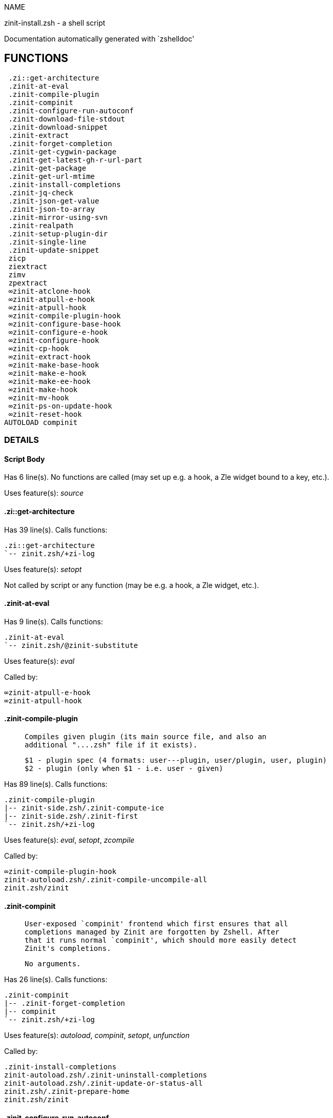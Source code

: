 
NAME

zinit-install.zsh - a shell script

Documentation automatically generated with `zshelldoc'

== FUNCTIONS
 .zi::get-architecture
 .zinit-at-eval
 .zinit-compile-plugin
 .zinit-compinit
 .zinit-configure-run-autoconf
 .zinit-download-file-stdout
 .zinit-download-snippet
 .zinit-extract
 .zinit-forget-completion
 .zinit-get-cygwin-package
 .zinit-get-latest-gh-r-url-part
 .zinit-get-package
 .zinit-get-url-mtime
 .zinit-install-completions
 .zinit-jq-check
 .zinit-json-get-value
 .zinit-json-to-array
 .zinit-mirror-using-svn
 .zinit-realpath
 .zinit-setup-plugin-dir
 .zinit-single-line
 .zinit-update-snippet
 zicp
 ziextract
 zimv
 zpextract
 ∞zinit-atclone-hook
 ∞zinit-atpull-e-hook
 ∞zinit-atpull-hook
 ∞zinit-compile-plugin-hook
 ∞zinit-configure-base-hook
 ∞zinit-configure-e-hook
 ∞zinit-configure-hook
 ∞zinit-cp-hook
 ∞zinit-extract-hook
 ∞zinit-make-base-hook
 ∞zinit-make-e-hook
 ∞zinit-make-ee-hook
 ∞zinit-make-hook
 ∞zinit-mv-hook
 ∞zinit-ps-on-update-hook
 ∞zinit-reset-hook
AUTOLOAD compinit

=== DETAILS

==== Script Body

Has 6 line(s). No functions are called (may set up e.g. a hook, a Zle widget bound to a key, etc.).

Uses feature(s): _source_

==== .zi::get-architecture

Has 39 line(s). Calls functions:

 .zi::get-architecture
 `-- zinit.zsh/+zi-log

Uses feature(s): _setopt_

Not called by script or any function (may be e.g. a hook, a Zle widget, etc.).

==== .zinit-at-eval

Has 9 line(s). Calls functions:

 .zinit-at-eval
 `-- zinit.zsh/@zinit-substitute

Uses feature(s): _eval_

Called by:

 ∞zinit-atpull-e-hook
 ∞zinit-atpull-hook

==== .zinit-compile-plugin

____
 
 Compiles given plugin (its main source file, and also an
 additional "....zsh" file if it exists).
 
 $1 - plugin spec (4 formats: user---plugin, user/plugin, user, plugin)
 $2 - plugin (only when $1 - i.e. user - given)

____

Has 89 line(s). Calls functions:

 .zinit-compile-plugin
 |-- zinit-side.zsh/.zinit-compute-ice
 |-- zinit-side.zsh/.zinit-first
 `-- zinit.zsh/+zi-log

Uses feature(s): _eval_, _setopt_, _zcompile_

Called by:

 ∞zinit-compile-plugin-hook
 zinit-autoload.zsh/.zinit-compile-uncompile-all
 zinit.zsh/zinit

==== .zinit-compinit

____
 
 User-exposed `compinit' frontend which first ensures that all
 completions managed by Zinit are forgotten by Zshell. After
 that it runs normal `compinit', which should more easily detect
 Zinit's completions.
 
 No arguments.

____

Has 26 line(s). Calls functions:

 .zinit-compinit
 |-- .zinit-forget-completion
 |-- compinit
 `-- zinit.zsh/+zi-log

Uses feature(s): _autoload_, _compinit_, _setopt_, _unfunction_

Called by:

 .zinit-install-completions
 zinit-autoload.zsh/.zinit-uninstall-completions
 zinit-autoload.zsh/.zinit-update-or-status-all
 zinit.zsh/.zinit-prepare-home
 zinit.zsh/zinit

==== .zinit-configure-run-autoconf

____
 
 Called if # passed to configure ice or no ./configure found
 Runs autoconf, autoreconf, and autogen.sh

____

Has 64 line(s). Calls functions:

 .zinit-configure-run-autoconf
 `-- zinit-side.zsh/.zinit-countdown

Called by:

 ∞zinit-configure-base-hook

==== .zinit-download-file-stdout

____
 
 Downloads file to stdout. Supports following backend commands:
 curl, wget, lftp, lynx. Used by snippet loading.

____

Has 53 line(s). Calls functions:

 .zinit-download-file-stdout
 `-- zinit.zsh/+zi-log

Uses feature(s): _setopt_, _trap_, _type_

Called by:

 .zinit-download-snippet
 .zinit-get-cygwin-package
 .zinit-get-package
 .zinit-setup-plugin-dir

==== .zinit-download-snippet

____
 
 Downloads snippet
 file – with curl, wget, lftp or lynx,
 directory, with Subversion – when svn-ICE is active.
 
 Github supports Subversion protocol and allows to clone subdirectories.
 This is used to provide a layer of support for Oh-My-Zsh and Prezto.

____

Has 372 line(s). Calls functions:

 .zinit-download-snippet
 |-- .zinit-download-file-stdout
 |   `-- zinit.zsh/+zi-log
 |-- .zinit-get-url-mtime
 |-- .zinit-install-completions
 |   |-- .zinit-compinit
 |   |   |-- .zinit-forget-completion
 |   |   |-- compinit
 |   |   `-- zinit.zsh/+zi-log
 |   |-- .zinit-forget-completion
 |   |-- zinit-side.zsh/.zinit-any-colorify-as-uspl2
 |   |-- zinit-side.zsh/.zinit-exists-physically-message
 |   |-- zinit.zsh/+zi-log
 |   `-- zinit.zsh/.zinit-any-to-user-plugin
 |-- .zinit-mirror-using-svn
 |-- zinit-side.zsh/.zinit-store-ices
 `-- zinit.zsh/+zi-log

Uses feature(s): _setopt_, _trap_, _zcompile_

Called by:

 .zinit-update-snippet
 zinit.zsh/.zinit-load-snippet

==== .zinit-extract

Has 30 line(s). Calls functions:

 .zinit-extract
 |-- ziextract
 |   `-- zinit.zsh/+zi-log
 `-- zinit.zsh/+zi-log

Uses feature(s): _setopt_

Called by:

 ∞zinit-extract-hook

==== .zinit-forget-completion

____
 
 Implements alternation of Zsh state so that already initialized
 completion stops being visible to Zsh.
 
 $1 - completion function name, e.g. "_cp"; can also be "cp"

____

Has 20 line(s). Doesn't call other functions.

Uses feature(s): _setopt_, _unfunction_

Called by:

 .zinit-compinit
 .zinit-install-completions
 zinit-autoload.zsh/.zinit-uninstall-completions
 zinit.zsh/zinit

==== .zinit-get-cygwin-package

Has 70 line(s). Calls functions:

 .zinit-get-cygwin-package
 |-- .zinit-download-file-stdout
 |   `-- zinit.zsh/+zi-log
 `-- zinit.zsh/+zi-log

Uses feature(s): _setopt_

Called by:

 .zinit-setup-plugin-dir

==== .zinit-get-latest-gh-r-url-part

____
 
 Gets version string of latest release of given Github
 package. Connects to Github releases page.

____

Has 57 line(s). Calls functions:

 .zinit-get-latest-gh-r-url-part
 `-- zinit.zsh/+zi-log

Uses feature(s): _setopt_

Called by:

 .zinit-setup-plugin-dir
 zinit-autoload.zsh/.zinit-update-or-status

==== .zinit-get-package

Has 195 line(s). Calls functions:

 .zinit-get-package
 |-- .zinit-download-file-stdout
 |   `-- zinit.zsh/+zi-log
 |-- .zinit-jq-check
 |   `-- zinit.zsh/+zi-log
 |-- .zinit-json-to-array
 |   `-- .zinit-jq-check
 |       `-- zinit.zsh/+zi-log
 |-- ziextract
 |   `-- zinit.zsh/+zi-log
 |-- zinit.zsh/+zi-log
 `-- zinit.zsh/@zinit-substitute

Uses feature(s): _eval_, _setopt_, _trap_

Called by:

 zinit.zsh/.zinit-load

==== .zinit-get-url-mtime

____
 
 For the given URL returns the date in the Last-Modified
 header as a time stamp

____

Has 35 line(s). Doesn't call other functions.

Uses feature(s): _read_, _setopt_, _trap_, _type_

Called by:

 .zinit-download-snippet

==== .zinit-install-completions

____
 
 Installs all completions of given plugin. After that they are visible to
 'compinit'. Visible completions can be selectively disabled and enabled. User
 can access completion data with 'completions' subcommand.
 
 $1 - plugin spec (4 formats: user---plugin, user/plugin, user, plugin)
 $2 - plugin if $1 (i.e., user) given
 $3 - if 1, then reinstall, otherwise only install completions that are not present

____

Has 62 line(s). Calls functions:

 .zinit-install-completions
 |-- .zinit-compinit
 |   |-- .zinit-forget-completion
 |   |-- compinit
 |   `-- zinit.zsh/+zi-log
 |-- .zinit-forget-completion
 |-- zinit-side.zsh/.zinit-any-colorify-as-uspl2
 |-- zinit-side.zsh/.zinit-exists-physically-message
 |-- zinit.zsh/+zi-log
 `-- zinit.zsh/.zinit-any-to-user-plugin

Uses feature(s): _setopt_

Called by:

 .zinit-download-snippet
 .zinit-setup-plugin-dir
 zinit.zsh/zinit

==== .zinit-jq-check

____
 
 Check if jq is available and outputs an error message with instructions if
 that's not the case

____

Has 8 line(s). Calls functions:

 .zinit-jq-check
 `-- zinit.zsh/+zi-log

Called by:

 .zinit-get-package
 .zinit-json-get-value
 .zinit-json-to-array

==== .zinit-json-get-value

____
 
 Wrapper around jq that return the value of a property
 
 $1: JSON structure
 $2: jq path

____

Has 4 line(s). Calls functions:

 .zinit-json-get-value
 `-- .zinit-jq-check
     `-- zinit.zsh/+zi-log

Not called by script or any function (may be e.g. a hook, a Zle widget, etc.).

==== .zinit-json-to-array

____
 
 Wrapper around jq that sets key/values of an associative array, replicating
 the structure of a given JSON object
 
 $1: JSON structure
 $2: jq path
 $3: name of the associative array to store the key/value pairs in

____

Has 13 line(s). Calls functions:

 .zinit-json-to-array
 `-- .zinit-jq-check
     `-- zinit.zsh/+zi-log

Uses feature(s): _eval_, _setopt_

Called by:

 .zinit-get-package

==== .zinit-mirror-using-svn

____
 
 Used to clone subdirectories from Github. If in update mode
 (see $2), then invokes `svn update', in normal mode invokes
 `svn checkout --non-interactive -q <URL>'. In test mode only
 compares remote and local revision and outputs true if update
 is needed.
 
 $1 - URL
 $2 - mode, "" - normal, "-u" - update, "-t" - test
 $3 - subdirectory (not path) with working copy, needed for -t and -u

____

Has 29 line(s). Doesn't call other functions.

Uses feature(s): _setopt_

Called by:

 .zinit-download-snippet

==== .zinit-realpath

____
 
 
 $1: Initial path
 $2: Target path

____

Has 16 line(s). Doesn't call other functions.

Not called by script or any function (may be e.g. a hook, a Zle widget, etc.).

==== .zinit-setup-plugin-dir

____
 
 Clones given plugin into PLUGIN_DIR. Supports multiple
 sites (respecting `from' and `proto' ice modifiers).
 Invokes compilation of plugin's main file.
 
 $1 - user
 $2 - plugin

____

Has 214 line(s). Calls functions:

 .zinit-setup-plugin-dir
 |-- .zinit-download-file-stdout
 |   `-- zinit.zsh/+zi-log
 |-- .zinit-get-cygwin-package
 |   |-- .zinit-download-file-stdout
 |   |   `-- zinit.zsh/+zi-log
 |   `-- zinit.zsh/+zi-log
 |-- .zinit-get-latest-gh-r-url-part
 |   `-- zinit.zsh/+zi-log
 |-- .zinit-install-completions
 |   |-- .zinit-compinit
 |   |   |-- .zinit-forget-completion
 |   |   |-- compinit
 |   |   `-- zinit.zsh/+zi-log
 |   |-- .zinit-forget-completion
 |   |-- zinit-side.zsh/.zinit-any-colorify-as-uspl2
 |   |-- zinit-side.zsh/.zinit-exists-physically-message
 |   |-- zinit.zsh/+zi-log
 |   `-- zinit.zsh/.zinit-any-to-user-plugin
 |-- ziextract
 |   `-- zinit.zsh/+zi-log
 |-- zinit-side.zsh/.zinit-any-colorify-as-uspl2
 |-- zinit-side.zsh/.zinit-store-ices
 |-- zinit.zsh/+zi-log
 `-- zinit.zsh/.zinit-get-object-path

Uses feature(s): _setopt_, _trap_

Called by:

 zinit-autoload.zsh/.zinit-update-or-status
 zinit.zsh/.zinit-load

==== .zinit-single-line

____
 
 Display cURL progress bar on a single line

____

Has 20 line(s). Doesn't call other functions.

Uses feature(s): _read_, _setopt_

Not called by script or any function (may be e.g. a hook, a Zle widget, etc.).

==== .zinit-update-snippet

Has 76 line(s). Calls functions:

 .zinit-update-snippet
 |-- .zinit-download-snippet
 |   |-- .zinit-download-file-stdout
 |   |   `-- zinit.zsh/+zi-log
 |   |-- .zinit-get-url-mtime
 |   |-- .zinit-install-completions
 |   |   |-- .zinit-compinit
 |   |   |   |-- .zinit-forget-completion
 |   |   |   |-- compinit
 |   |   |   `-- zinit.zsh/+zi-log
 |   |   |-- .zinit-forget-completion
 |   |   |-- zinit-side.zsh/.zinit-any-colorify-as-uspl2
 |   |   |-- zinit-side.zsh/.zinit-exists-physically-message
 |   |   |-- zinit.zsh/+zi-log
 |   |   `-- zinit.zsh/.zinit-any-to-user-plugin
 |   |-- .zinit-mirror-using-svn
 |   |-- zinit-side.zsh/.zinit-store-ices
 |   `-- zinit.zsh/+zi-log
 |-- zinit.zsh/+zi-log
 |-- zinit.zsh/.zinit-get-object-path
 `-- zinit.zsh/.zinit-pack-ice

Uses feature(s): _eval_, _setopt_

Called by:

 zinit-autoload.zsh/.zinit-update-or-status-snippet

==== zicp

Has 30 line(s). Doesn't call other functions.

Uses feature(s): _setopt_

Called by:

 zimv

==== ziextract

____
 
 If the file is an archive, it is extracted by this function.
 Next stage is scanning of files with the common utility file
 to detect executables. They are given +x mode. There are also
 messages to the user on performed actions.
 
 $1 - url
 $2 - file

____

Has 283 line(s). Calls functions:

 ziextract
 `-- zinit.zsh/+zi-log

Uses feature(s): _setopt_, _unfunction_, _zparseopts_

Called by:

 .zinit-extract
 .zinit-get-package
 .zinit-setup-plugin-dir
 zpextract

==== zimv

Has 3 line(s). Calls functions:

 zimv
 `-- zicp

Not called by script or any function (may be e.g. a hook, a Zle widget, etc.).

==== zpextract

Has 1 line(s). Calls functions:

 zpextract
 `-- ziextract
     `-- zinit.zsh/+zi-log

Not called by script or any function (may be e.g. a hook, a Zle widget, etc.).

==== ∞zinit-atclone-hook

Has 26 line(s). Calls functions:

 ∞zinit-atclone-hook
 |-- zinit-side.zsh/.zinit-countdown
 `-- zinit.zsh/@zinit-substitute

Uses feature(s): _eval_, _setopt_

Not called by script or any function (may be e.g. a hook, a Zle widget, etc.).

==== ∞zinit-atpull-e-hook

Has 22 line(s). Calls functions:

 ∞zinit-atpull-e-hook
 |-- .zinit-at-eval
 |   `-- zinit.zsh/@zinit-substitute
 `-- zinit-side.zsh/.zinit-countdown

Uses feature(s): _setopt_

Not called by script or any function (may be e.g. a hook, a Zle widget, etc.).

==== ∞zinit-atpull-hook

Has 22 line(s). Calls functions:

 ∞zinit-atpull-hook
 |-- .zinit-at-eval
 |   `-- zinit.zsh/@zinit-substitute
 `-- zinit-side.zsh/.zinit-countdown

Uses feature(s): _setopt_

Not called by script or any function (may be e.g. a hook, a Zle widget, etc.).

==== ∞zinit-compile-plugin-hook

Has 19 line(s). Calls functions:

 ∞zinit-compile-plugin-hook
 `-- .zinit-compile-plugin
     |-- zinit-side.zsh/.zinit-compute-ice
     |-- zinit-side.zsh/.zinit-first
     `-- zinit.zsh/+zi-log

Uses feature(s): _setopt_

Not called by script or any function (may be e.g. a hook, a Zle widget, etc.).

==== ∞zinit-configure-base-hook

____
 
 A base common implementation of configure'', as all
 the starting steps are rigid and the same in all
 hooks, hence the idea. TODO: use in make'' and other
 places.

____

Has 65 line(s). Calls functions:

 ∞zinit-configure-base-hook
 |-- .zinit-configure-run-autoconf
 |   `-- zinit-side.zsh/.zinit-countdown
 |-- zinit-side.zsh/.zinit-countdown
 `-- zinit.zsh/@zinit-substitute

Called by:

 ∞zinit-configure-e-hook
 ∞zinit-configure-hook

==== ∞zinit-configure-e-hook

____
 
 The !-version of configure'' ice. Runs in between
 of make'!!' and make'!'. Configure naturally runs
 before make.

____

Has 1 line(s). Calls functions:

 ∞zinit-configure-e-hook
 `-- ∞zinit-configure-base-hook
     |-- .zinit-configure-run-autoconf
     |   `-- zinit-side.zsh/.zinit-countdown
     |-- zinit-side.zsh/.zinit-countdown
     `-- zinit.zsh/@zinit-substitute

Not called by script or any function (may be e.g. a hook, a Zle widget, etc.).

==== ∞zinit-configure-hook

____
 
 The non-! version of configure'' ice. Runs in between
 of make'!' and make''. Configure script naturally runs
 before make.

____

Has 1 line(s). Calls functions:

 ∞zinit-configure-hook
 `-- ∞zinit-configure-base-hook
     |-- .zinit-configure-run-autoconf
     |   `-- zinit-side.zsh/.zinit-countdown
     |-- zinit-side.zsh/.zinit-countdown
     `-- zinit.zsh/@zinit-substitute

Not called by script or any function (may be e.g. a hook, a Zle widget, etc.).

==== ∞zinit-cp-hook

Has 30 line(s). Calls functions:

 ∞zinit-cp-hook
 `-- zinit.zsh/@zinit-substitute

Uses feature(s): _setopt_

Not called by script or any function (may be e.g. a hook, a Zle widget, etc.).

==== ∞zinit-extract-hook

Has 10 line(s). Calls functions:

 ∞zinit-extract-hook
 |-- .zinit-extract
 |   |-- ziextract
 |   |   `-- zinit.zsh/+zi-log
 |   `-- zinit.zsh/+zi-log
 `-- zinit.zsh/@zinit-substitute

Not called by script or any function (may be e.g. a hook, a Zle widget, etc.).

==== ∞zinit-make-base-hook

Has 29 line(s). Calls functions:

 ∞zinit-make-base-hook
 |-- zinit-side.zsh/.zinit-countdown
 `-- zinit.zsh/@zinit-substitute

Called by:

 ∞zinit-make-e-hook
 ∞zinit-make-ee-hook
 ∞zinit-make-hook

==== ∞zinit-make-e-hook

Has 1 line(s). Calls functions:

 ∞zinit-make-e-hook
 `-- ∞zinit-make-base-hook
     |-- zinit-side.zsh/.zinit-countdown
     `-- zinit.zsh/@zinit-substitute

Not called by script or any function (may be e.g. a hook, a Zle widget, etc.).

==== ∞zinit-make-ee-hook

Has 1 line(s). Calls functions:

 ∞zinit-make-ee-hook
 `-- ∞zinit-make-base-hook
     |-- zinit-side.zsh/.zinit-countdown
     `-- zinit.zsh/@zinit-substitute

Not called by script or any function (may be e.g. a hook, a Zle widget, etc.).

==== ∞zinit-make-hook

Has 1 line(s). Calls functions:

 ∞zinit-make-hook
 `-- ∞zinit-make-base-hook
     |-- zinit-side.zsh/.zinit-countdown
     `-- zinit.zsh/@zinit-substitute

Not called by script or any function (may be e.g. a hook, a Zle widget, etc.).

==== ∞zinit-mv-hook

Has 35 line(s). Calls functions:

 ∞zinit-mv-hook
 |-- zinit.zsh/+zi-log
 `-- zinit.zsh/@zinit-substitute

Uses feature(s): _setopt_

Not called by script or any function (may be e.g. a hook, a Zle widget, etc.).

==== ∞zinit-ps-on-update-hook

Has 18 line(s). Calls functions:

 ∞zinit-ps-on-update-hook
 `-- zinit.zsh/+zi-log

Uses feature(s): _eval_

Not called by script or any function (may be e.g. a hook, a Zle widget, etc.).

==== ∞zinit-reset-hook

Has 79 line(s). Calls functions:

 ∞zinit-reset-hook
 `-- zinit.zsh/+zi-log

Uses feature(s): _eval_

Not called by script or any function (may be e.g. a hook, a Zle widget, etc.).

==== compinit

____
 
 Initialisation for new style completion. This mainly contains some helper
 functions and setup. Everything else is split into different files that
 will automatically be made autoloaded (see the end of this file).  The
 names of the files that will be considered for autoloading are those that
 begin with an underscores (like `_condition).
 
 The first line of each of these files is read and must indicate what
 should be done with its contents:
 
 `#compdef <names ...>'

____

Has 573 line(s). Doesn't call other functions.

Uses feature(s): _autoload_, _bindkey_, _compdef_, _compdump_, _eval_, _read_, _setopt_, _unfunction_, _zle_, _zstyle_

Called by:

 .zinit-compinit

